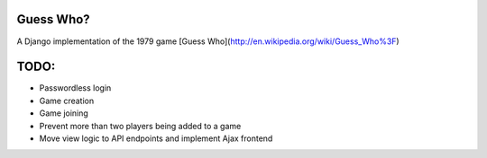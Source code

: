 Guess Who?
==========

A Django implementation of the 1979 game [Guess Who](http://en.wikipedia.org/wiki/Guess_Who%3F)

TODO:
=====
* Passwordless login
* Game creation
* Game joining
* Prevent more than two players being added to a game
* Move view logic to API endpoints and implement Ajax frontend

